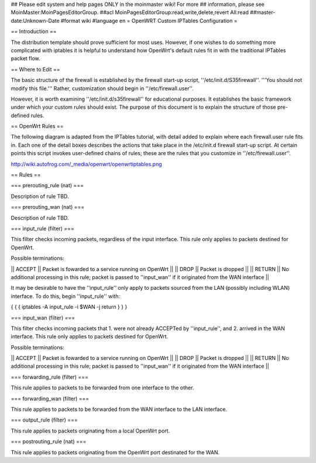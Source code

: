 ## Please edit system and help pages ONLY in the moinmaster wiki! For more
## information, please see MoinMaster:MoinPagesEditorGroup.
##acl MoinPagesEditorGroup:read,write,delete,revert All:read
##master-date:Unknown-Date
#format wiki
#language en
= OpenWRT Custom IPTables Configuration =


== Introduction ==

The distribution template should prove sufficient for most uses.  However, if one wishes to do something more complicated with iptables it is helpful to understand how OpenWrt's default rules fit in with the traditional IPTables packet flow.

== Where to Edit ==

The basic structure of the firewall is established by the firewall start-up script, ''/etc/init.d/S35firewall''.  '''You should not modify this file.'''  Rather, customization should begin in ''/etc/firewall.user''.

However, it is worth examining ''/etc/init.d/s35firewall'' for educational purposes.  It establishes the basic framework under which your custom rules should exist.  The purpose of this document is to explain the structure of those pre-defined rules.

== OpenWrt Rules ==

The following diagram is adapted from the IPTables tutorial, with detail added to explain where each firewall.user rule fits in.  Each one of the detail boxes describes the actions that take place in the /etc/init.d firewall start-up script.  At certain points this script invokes user-defined chains of rules; these are the rules that you customize in ''/etc/firewall.user''.

http://wiki.autofrog.com/_media/openwrt/openwrtiptables.png

== Rules ==

=== prerouting_rule (nat) ===

Description of rule TBD.

=== prerouting_wan (nat) ===

Description of rule TBD.

=== input_rule (filter) ===

This filter checks incoming packets, regardless of the input interface.  This rule only applies to packets destined for OpenWrt.

Possible terminations:

|| ACCEPT || Packet is fowarded to a service running on OpenWrt ||
|| DROP || Packet is dropped ||
|| RETURN || No additional processing in this rule; packet is passed to ''input_wan'' if it originated from the WAN interface ||

It may be desirable to have the ''input_rule'' only apply to packets sourced from the LAN (possibly including WLAN) interface.  To do this, begin ''input_rule'' with:

{ { {
iptables -A input_rule -i $WAN -j return
} } }

=== input_wan (filter) ===

This filter checks incoming packets that 1. were not already ACCEPTed by ''input_rule'', and 2. arrived in the WAN interface.  This rule only applies to packets destined for OpenWrt.

Possible terminations:

|| ACCEPT || Packet is fowarded to a service running on OpenWrt ||
|| DROP || Packet is dropped ||
|| RETURN || No additional processing in this rule; packet is passed to ''input_wan'' if it originated from the WAN interface ||


=== forwarding_rule (filter) ===

This rule applies to packets to be forwarded from one interface to the other.

=== forwarding_wan (filter) ===

This rule applies to packets to be forwarded from the WAN interface to the LAN interface.

=== output_rule (filter) ===

This rule applies to packets originating from a local OpenWrt port.

=== postrouting_rule (nat) ===

This rule applies to packets originating from the OpenWrt port destinated for the WAN.
